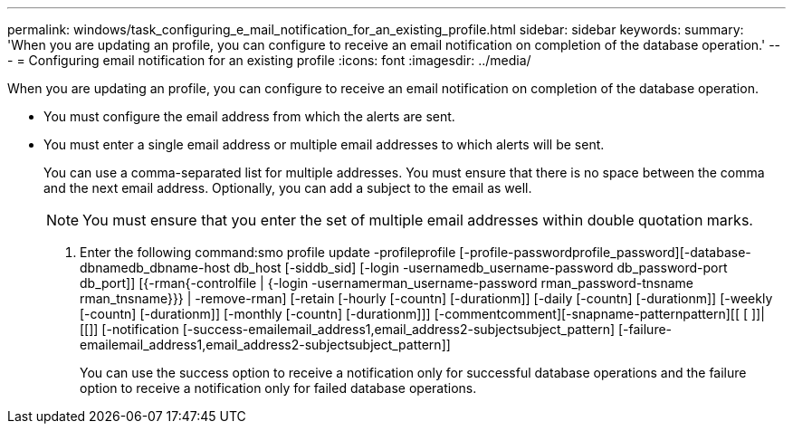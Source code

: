 ---
permalink: windows/task_configuring_e_mail_notification_for_an_existing_profile.html
sidebar: sidebar
keywords: 
summary: 'When you are updating an profile, you can configure to receive an email notification on completion of the database operation.'
---
= Configuring email notification for an existing profile
:icons: font
:imagesdir: ../media/

[.lead]
When you are updating an profile, you can configure to receive an email notification on completion of the database operation.

* You must configure the email address from which the alerts are sent.
* You must enter a single email address or multiple email addresses to which alerts will be sent.
+
You can use a comma-separated list for multiple addresses. You must ensure that there is no space between the comma and the next email address. Optionally, you can add a subject to the email as well.
+
NOTE: You must ensure that you enter the set of multiple email addresses within double quotation marks.

. Enter the following command:smo profile update -profileprofile [-profile-passwordprofile_password][-database-dbnamedb_dbname-host db_host [-siddb_sid] [-login -usernamedb_username-password db_password-port db_port]] [{-rman{-controlfile | {-login  -usernamerman_username-password  rman_password-tnsname  rman_tnsname}}} | -remove-rman] [-retain [-hourly [-countn] [-durationm]] [-daily [-countn] [-durationm]] [-weekly [-countn] [-durationm]] [-monthly [-countn] [-durationm]]] [-commentcomment][-snapname-patternpattern][[ [ ]]| [[]] [-notification [-success-emailemail_address1,email_address2-subjectsubject_pattern] [-failure-emailemail_address1,email_address2-subjectsubject_pattern]]
+
You can use the success option to receive a notification only for successful database operations and the failure option to receive a notification only for failed database operations.
